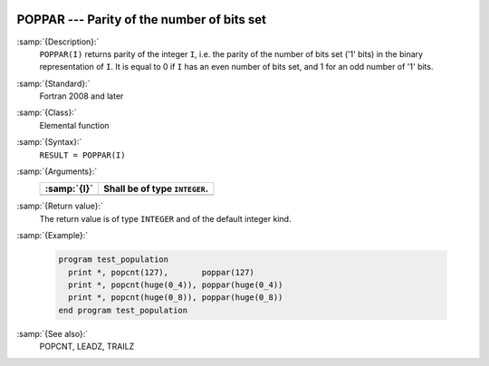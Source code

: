   .. _poppar:

POPPAR --- Parity of the number of bits set
*******************************************

.. index:: POPPAR

.. index:: binary representation

.. index:: parity

:samp:`{Description}:`
  ``POPPAR(I)`` returns parity of the integer ``I``, i.e. the parity
  of the number of bits set ('1' bits) in the binary representation of
  ``I``. It is equal to 0 if ``I`` has an even number of bits set,
  and 1 for an odd number of '1' bits.

:samp:`{Standard}:`
  Fortran 2008 and later

:samp:`{Class}:`
  Elemental function

:samp:`{Syntax}:`
  ``RESULT = POPPAR(I)``

:samp:`{Arguments}:`
  ===========  =============================
  :samp:`{I}`  Shall be of type ``INTEGER``.
  ===========  =============================
  ===========  =============================

:samp:`{Return value}:`
  The return value is of type ``INTEGER`` and of the default integer
  kind.

:samp:`{Example}:`

  .. code-block:: c++

    program test_population
      print *, popcnt(127),       poppar(127)
      print *, popcnt(huge(0_4)), poppar(huge(0_4))
      print *, popcnt(huge(0_8)), poppar(huge(0_8))
    end program test_population

:samp:`{See also}:`
  POPCNT, 
  LEADZ, 
  TRAILZ

